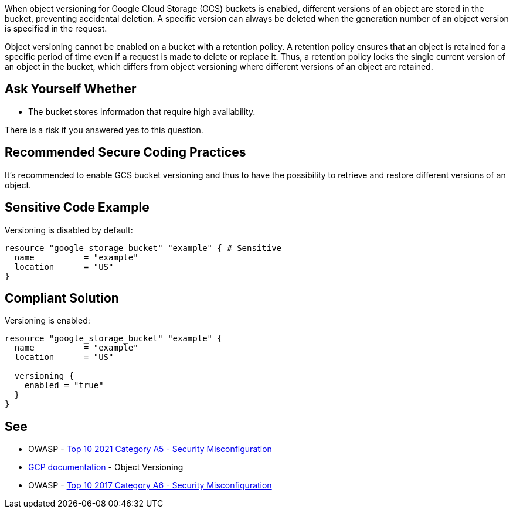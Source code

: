 When object versioning for Google Cloud Storage (GCS) buckets is enabled, different versions of an object are stored in the bucket, preventing accidental deletion. A specific version can always be deleted when the generation number of an object version is specified in the request.

Object versioning cannot be enabled on a bucket with a retention policy. A retention policy ensures that an object is retained for a specific period of time even if a request is made to delete or replace it. Thus, a retention policy locks the single current version of an object in the bucket, which differs from object versioning where different versions of an object are retained.


== Ask Yourself Whether

* The bucket stores information that require high availability.

There is a risk if you answered yes to this question.


== Recommended Secure Coding Practices

It's recommended to enable GCS bucket versioning and thus to have the possibility to retrieve and restore different versions of an object.


== Sensitive Code Example

Versioning is disabled by default:
[source,terraform]
----
resource "google_storage_bucket" "example" { # Sensitive
  name          = "example"
  location      = "US"
}
----

== Compliant Solution

Versioning is enabled:
[source,terraform]
----
resource "google_storage_bucket" "example" {
  name          = "example"
  location      = "US"

  versioning {
    enabled = "true"
  }
}
----

== See

* OWASP - https://owasp.org/Top10/A05_2021-Security_Misconfiguration/[Top 10 2021 Category A5 - Security Misconfiguration]
* https://cloud.google.com/storage/docs/object-versioning?hl=en[GCP documentation] - Object Versioning
* OWASP - https://owasp.org/www-project-top-ten/2017/A6_2017-Security_Misconfiguration[Top 10 2017 Category A6 - Security Misconfiguration]

ifdef::env-github,rspecator-view[]

'''
== Implementation Specification
(visible only on this page)

=== Message

Make sure using an unversioned GCS bucket is safe here.


endif::env-github,rspecator-view[]
